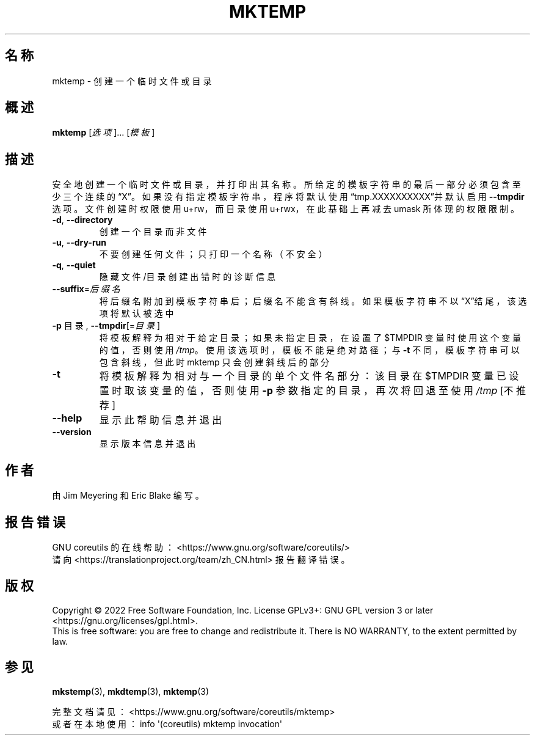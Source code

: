 .\" DO NOT MODIFY THIS FILE!  It was generated by help2man 1.48.5.
.\"*******************************************************************
.\"
.\" This file was generated with po4a. Translate the source file.
.\"
.\"*******************************************************************
.TH MKTEMP 1 "September 2022" "GNU coreutils 9.1" 用户命令
.SH 名称
mktemp \- 创建一个临时文件或目录
.SH 概述
\fBmktemp\fP [\fI\,选项\/\fP]... [\fI\,模板\/\fP]
.SH 描述
.\" Add any additional description here
.PP
安全地创建一个临时文件或目录，并打印出其名称。所给定的模板字符串的最后一部分必须包含至少三个连续的“X”。如果没有指定模板字符串，程序将默认使用“tmp.XXXXXXXXXX”并默认启用
\fB\-\-tmpdir\fP 选项。文件创建时权限使用 u+rw，而目录使用 u+rwx，在此基础上再减去 umask 所体现的权限限制。
.TP 
\fB\-d\fP, \fB\-\-directory\fP
创建一个目录而非文件
.TP 
\fB\-u\fP, \fB\-\-dry\-run\fP
不要创建任何文件；只打印一个名称（不安全）
.TP 
\fB\-q\fP, \fB\-\-quiet\fP
隐藏文件/目录创建出错时的诊断信息
.TP 
\fB\-\-suffix\fP=\fI\,后缀名\/\fP
将后缀名附加到模板字符串后；后缀名不能含有斜线。如果模板字符串不以“X”结尾，该选项将默认被选中
.TP 
\fB\-p\fP 目录, \fB\-\-tmpdir\fP[=\fI\,目录\/\fP]
将模板解释为相对于给定目录；如果未指定目录，在设置了 $TMPDIR 变量时使用这个变量的值，否则使用
\fI\,/tmp\/\fP。使用该选项时，模板不能是绝对路径；与 \fB\-t\fP 不同，模板字符串可以包含斜线，但此时 mktemp 只会创建斜线后的部分
.TP 
\fB\-t\fP
将模板解释为相对与一个目录的单个文件名部分：该目录在 $TMPDIR 变量已设置时取该变量的值，否则使用 \fB\-p\fP 参数指定的目录，再次将回退至使用
\fI\,/tmp\/\fP [不推荐]
.TP 
\fB\-\-help\fP
显示此帮助信息并退出
.TP 
\fB\-\-version\fP
显示版本信息并退出
.SH 作者
由 Jim Meyering 和 Eric Blake 编写。
.SH 报告错误
GNU coreutils 的在线帮助： <https://www.gnu.org/software/coreutils/>
.br
请向 <https://translationproject.org/team/zh_CN.html> 报告翻译错误。
.SH 版权
Copyright \(co 2022 Free Software Foundation, Inc.  License GPLv3+: GNU GPL
version 3 or later <https://gnu.org/licenses/gpl.html>.
.br
This is free software: you are free to change and redistribute it.  There is
NO WARRANTY, to the extent permitted by law.
.SH 参见
\fBmkstemp\fP(3), \fBmkdtemp\fP(3), \fBmktemp\fP(3)
.PP
.br
完整文档请见： <https://www.gnu.org/software/coreutils/mktemp>
.br
或者在本地使用： info \(aq(coreutils) mktemp invocation\(aq
